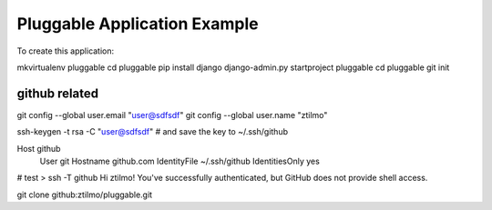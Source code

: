 ===============================
 Pluggable Application Example
===============================


To create this application:

mkvirtualenv pluggable
cd pluggable
pip install django
django-admin.py startproject pluggable
cd pluggable
git init


github related
==============


git config --global user.email "user@sdfsdf"
git config --global user.name "ztilmo"

ssh-keygen -t rsa -C "user@sdfsdf" # and save the key to ~/.ssh/github



Host github
 User git
 Hostname github.com
 IdentityFile ~/.ssh/github
 IdentitiesOnly yes



# test
> ssh -T github
Hi ztilmo! You've successfully authenticated, but GitHub does not provide shell access.

git clone github:ztilmo/pluggable.git


